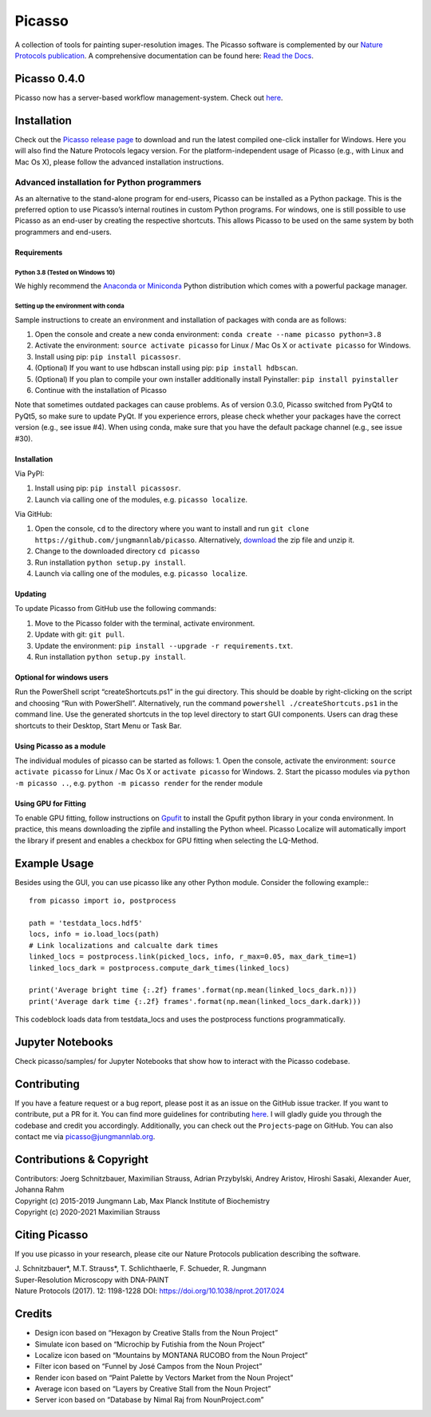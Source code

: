 Picasso
=======
.. image:: https://readthedocs.org/projects/picassosr/badge/?version=latest
   :target: https://picassosr.readthedocs.io/en/latest/?badge=latest
   :alt: Documentation Status

.. image:: https://github.com/jungmannlab/picasso/workflows/CI/badge.svg
   :target: https://github.com/jungmannlab/picasso/workflows/CI/badge.svg
   :alt: CI

.. image:: http://img.shields.io/badge/DOI-10.1038/nprot.2017.024-52c92e.svg
   :target: https://doi.org/10.1038/nprot.2017.024
   :alt: CI

.. image:: https://static.pepy.tech/personalized-badge/picassosr?period=total&units=international_system&left_color=black&right_color=brightgreen&left_text=Downloads
 :target: https://pepy.tech/project/picassosr

.. image:: main_render.png
   :scale: 100 %
   :alt: UML Render view

A collection of tools for painting super-resolution images. The Picasso software is complemented by our `Nature Protocols publication <https://www.nature.com/nprot/journal/v12/n6/abs/nprot.2017.024.html>`__.
A comprehensive documentation can be found here: `Read the Docs <https://picassosr.readthedocs.io/en/latest/?badge=latest>`__.

Picasso 0.4.0
-------------
Picasso now has a server-based workflow management-system. Check out `here <https://picassosr.readthedocs.io/en/latest/server.html>`__.


Installation
------------

Check out the `Picasso release page <https://github.com/jungmannlab/picasso/releases/>`__ to download and run the latest compiled one-click installer for Windows. Here you will also find the Nature Protocols legacy version. For the platform-independent usage of Picasso (e.g., with Linux and Mac Os X), please follow the advanced installation instructions.

Advanced installation for Python programmers
~~~~~~~~~~~~~~~~~~~~~~~~~~~~~~~~~~~~~~~~~~~~

As an alternative to the stand-alone program for end-users, Picasso can be installed as a Python package. This is the preferred option to use Picasso’s internal routines in custom Python programs. For windows, one is still possible to use Picasso as an end-user by creating the respective shortcuts. This allows Picasso to be used on the same system by both programmers and end-users.

Requirements
^^^^^^^^^^^^

Python 3.8 (Tested on Windows 10)
'''''''''''''''''''''''''''''''''

We highly recommend the `Anaconda or Miniconda <https://www.continuum.io/downloads>`__ Python distribution which comes with a powerful package manager.

Setting up the environment with conda
'''''''''''''''''''''''''''''''''''''

Sample instructions to create an environment and installation of packages with conda are as follows:

1. Open the console and create a new conda environment: ``conda create --name picasso python=3.8``
2. Activate the environment: ``source activate picasso`` for Linux / Mac Os X or ``activate picasso`` for Windows.
3. Install using pip: ``pip install picassosr``.
4. (Optional) If you want to use hdbscan install using pip: ``pip install hdbscan``.
5. (Optional) If you plan to compile your own installer additionally install Pyinstaller: ``pip install pyinstaller``
6. Continue with the installation of Picasso

Note that sometimes outdated packages can cause problems. As of version 0.3.0, Picasso switched from PyQt4 to PyQt5, so make sure to update PyQt. If you experience errors, please check whether your packages have the correct version (e.g., see issue #4). When using conda, make sure that you have the default package channel (e.g., see issue #30).

.. _installation-1:

Installation
^^^^^^^^^^^^
Via PyPI:

1. Install using pip: ``pip install picassosr``.
2. Launch via calling one of the modules, e.g. ``picasso localize``.

Via GitHub:

1. Open the console, ``cd`` to the directory where you want to install and run ``git clone https://github.com/jungmannlab/picasso``. Alternatively, `download <https://github.com/jungmannlab/picasso/archive/master.zip>`__ the zip file and unzip it.
2. Change to the downloaded directory ``cd picasso``
3. Run installation ``python setup.py install``.
4. Launch via calling one of the modules, e.g. ``picasso localize``.

Updating
^^^^^^^^
To update Picasso from GitHub use the following commands:

1. Move to the Picasso folder with the terminal, activate environment.
2. Update with git: ``git pull``.
3. Update the environment: ``pip install --upgrade -r requirements.txt``.
4. Run installation ``python setup.py install``.

Optional for windows users
^^^^^^^^^^^^^^^^^^^^^^^^^^

Run the PowerShell script “createShortcuts.ps1” in the gui directory. This should be doable by right-clicking on the script and choosing “Run with PowerShell”. Alternatively, run the command
``powershell ./createShortcuts.ps1`` in the command line. Use the generated shortcuts in the top level directory to start GUI components. Users can drag these shortcuts to their Desktop, Start Menu or Task Bar.

Using Picasso as a module
^^^^^^^^^^^^^^^^^^^^^^^^^

The individual modules of picasso can be started as follows:
1. Open the console, activate the environment: ``source activate picasso`` for Linux / Mac Os X or ``activate picasso`` for Windows.
2. Start the picasso modules via ``python -m picasso ..``, e.g. ``python -m picasso render`` for the render module

Using GPU for Fitting
^^^^^^^^^^^^^^^^^^^^^

To enable GPU fitting, follow instructions on `Gpufit <https://github.com/gpufit/Gpufit>`__ to install the Gpufit python library in your conda environment. In practice, this means downloading the zipfile and installing the Python wheel. Picasso Localize will automatically import the library if present and enables a checkbox for GPU fitting when selecting the LQ-Method.

Example Usage
-------------
Besides using the GUI, you can use picasso like any other Python module. Consider the following example:::

  from picasso import io, postprocess

  path = 'testdata_locs.hdf5'
  locs, info = io.load_locs(path)
  # Link localizations and calcualte dark times
  linked_locs = postprocess.link(picked_locs, info, r_max=0.05, max_dark_time=1)
  linked_locs_dark = postprocess.compute_dark_times(linked_locs)

  print('Average bright time {:.2f} frames'.format(np.mean(linked_locs_dark.n)))
  print('Average dark time {:.2f} frames'.format(np.mean(linked_locs_dark.dark)))

This codeblock loads data from testdata_locs and uses the postprocess functions programmatically.

Jupyter Notebooks
-----------------

Check picasso/samples/ for Jupyter Notebooks that show how to interact with the Picasso codebase.


Contributing
------------

If you have a feature request or a bug report, please post it as an issue on the GitHub issue tracker. If you want to contribute, put a PR for it. You can find more guidelines for contributing `here <https://github.com/jungmannlab/picasso/blob/master/CONTRIBUTING.rst>`__. I will gladly guide you through the codebase and credit you accordingly. Additionally, you can check out the ``Projects``-page on GitHub.  You can also contact me via picasso@jungmannlab.org.




Contributions & Copyright
-------------------------

| Contributors: Joerg Schnitzbauer, Maximilian Strauss, Adrian Przybylski, Andrey Aristov, Hiroshi Sasaki, Alexander Auer, Johanna Rahm
| Copyright (c) 2015-2019 Jungmann Lab, Max Planck Institute of
  Biochemistry
| Copyright (c) 2020-2021 Maximilian Strauss

Citing Picasso
--------------

If you use picasso in your research, please cite our Nature Protocols publication describing the software.

| J. Schnitzbauer*, M.T. Strauss*, T. Schlichthaerle, F. Schueder, R. Jungmann
| Super-Resolution Microscopy with DNA-PAINT
| Nature Protocols (2017). 12: 1198-1228 DOI: `https://doi.org/10.1038/nprot.2017.024 <https://doi.org/10.1038/nprot.2017.024>`__

Credits
-------

-  Design icon based on “Hexagon by Creative Stalls from the Noun
   Project”
-  Simulate icon based on “Microchip by Futishia from the Noun Project”
-  Localize icon based on “Mountains by MONTANA RUCOBO from the Noun
   Project”
-  Filter icon based on “Funnel by José Campos from the Noun Project”
-  Render icon based on “Paint Palette by Vectors Market from the Noun
   Project”
-  Average icon based on “Layers by Creative Stall from the Noun
   Project”
-  Server icon based on “Database by Nimal Raj from NounProject.com”
